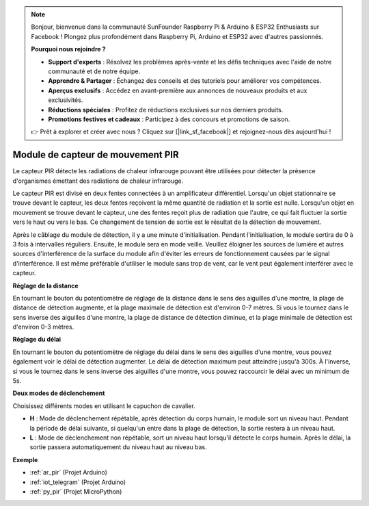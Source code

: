 .. note::

    Bonjour, bienvenue dans la communauté SunFounder Raspberry Pi & Arduino & ESP32 Enthusiasts sur Facebook ! Plongez plus profondément dans Raspberry Pi, Arduino et ESP32 avec d'autres passionnés.

    **Pourquoi nous rejoindre ?**

    - **Support d'experts** : Résolvez les problèmes après-vente et les défis techniques avec l'aide de notre communauté et de notre équipe.
    - **Apprendre & Partager** : Échangez des conseils et des tutoriels pour améliorer vos compétences.
    - **Aperçus exclusifs** : Accédez en avant-première aux annonces de nouveaux produits et aux exclusivités.
    - **Réductions spéciales** : Profitez de réductions exclusives sur nos derniers produits.
    - **Promotions festives et cadeaux** : Participez à des concours et promotions de saison.

    👉 Prêt à explorer et créer avec nous ? Cliquez sur [|link_sf_facebook|] et rejoignez-nous dès aujourd'hui !

.. _cpn_pir:

Module de capteur de mouvement PIR
=======================================

.. image:: img/pir_pic.png
    :width: 300
    :align: center

Le capteur PIR détecte les radiations de chaleur infrarouge pouvant être utilisées pour détecter la présence d'organismes émettant des radiations de chaleur infrarouge.

Le capteur PIR est divisé en deux fentes connectées à un amplificateur différentiel. Lorsqu'un objet stationnaire se trouve devant le capteur, les deux fentes reçoivent la même quantité de radiation et la sortie est nulle. Lorsqu'un objet en mouvement se trouve devant le capteur, une des fentes reçoit plus de radiation que l'autre, ce qui fait fluctuer la sortie vers le haut ou vers le bas. Ce changement de tension de sortie est le résultat de la détection de mouvement.

.. image:: img/PIR_working_principle.jpg
    :width: 800

Après le câblage du module de détection, il y a une minute d'initialisation. Pendant l'initialisation, le module sortira de 0 à 3 fois à intervalles réguliers. Ensuite, le module sera en mode veille. Veuillez éloigner les sources de lumière et autres sources d'interférence de la surface du module afin d'éviter les erreurs de fonctionnement causées par le signal d'interférence. Il est même préférable d'utiliser le module sans trop de vent, car le vent peut également interférer avec le capteur.

.. image:: img/pir_back.png
    :width: 600
    :align: center

**Réglage de la distance**

En tournant le bouton du potentiomètre de réglage de la distance dans le sens des aiguilles d'une montre, la plage de distance de détection augmente, et la plage maximale de détection est d'environ 0-7 mètres. Si vous le tournez dans le sens inverse des aiguilles d'une montre, la plage de distance de détection diminue, et la plage minimale de détection est d'environ 0-3 mètres.

**Réglage du délai**

En tournant le bouton du potentiomètre de réglage du délai dans le sens des aiguilles d'une montre, vous pouvez également voir le délai de détection augmenter. Le délai de détection maximum peut atteindre jusqu'à 300s. À l'inverse, si vous le tournez dans le sens inverse des aiguilles d'une montre, vous pouvez raccourcir le délai avec un minimum de 5s. 

**Deux modes de déclenchement**

Choisissez différents modes en utilisant le capuchon de cavalier.

* **H** : Mode de déclenchement répétable, après détection du corps humain, le module sort un niveau haut. Pendant la période de délai suivante, si quelqu'un entre dans la plage de détection, la sortie restera à un niveau haut.

* **L** : Mode de déclenchement non répétable, sort un niveau haut lorsqu'il détecte le corps humain. Après le délai, la sortie passera automatiquement du niveau haut au niveau bas. 

**Exemple**

* :ref:`ar_pir` (Projet Arduino)
* :ref:`iot_telegram` (Projet Arduino)
* :ref:`py_pir` (Projet MicroPython)

